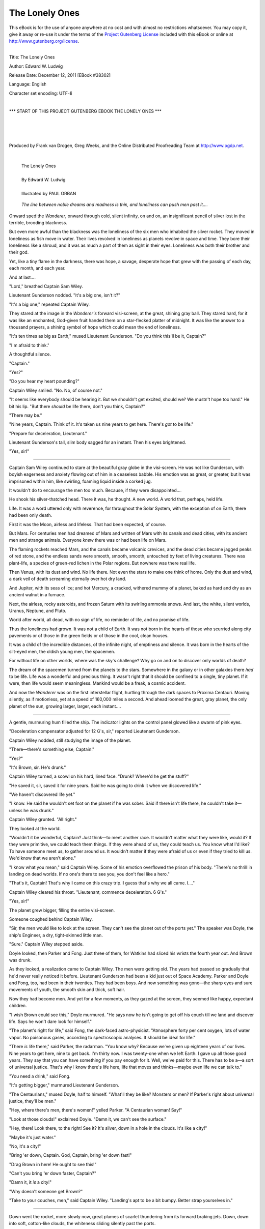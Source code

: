 .. -*- encoding: utf-8 -*-

.. meta::
  :PG.Id: 38302
  :PG.Title: The Lonely Ones
  :PG.Released: 2011-12-12
  :PG.Rights: Public Domain
  :PG.Producer: Frank van Drogen
  :PG.Producer: Greg Weeks
  :PG.Producer: the Online Distributed Proofreading Team at http://www.pgdp.net
  :DC.Creator: Edward W. Ludwig
  :DC.Title: The Lonely Ones
  :DC.Language: en
  :DC.Created: 1953
  :coverpage: images/cover.jpg



================================
   The Lonely Ones
================================

.. _pg-header:

.. container:: pgheader language-en

   .. style:: paragraph
      :class: noindent

   This eBook is for the use of anyone anywhere at no cost and with
   almost no restrictions whatsoever. You may copy it, give it away or
   re-use it under the terms of the `Project Gutenberg License`_
   included with this eBook or online at
   http://www.gutenberg.org/license.

   

   |

   .. _pg-machine-header:

   .. container::

      Title: The Lonely Ones
      
      Author: Edward W. Ludwig
      
      Release Date: December 12, 2011 [EBook #38302]
      
      Language: English
      
      Character set encoding: UTF-8

      |

      .. _pg-start-line:

      \*\*\* START OF THIS PROJECT GUTENBERG EBOOK THE LONELY ONES \*\*\*

   |
   |
   |
   |

   .. _pg-produced-by:

   .. container::

      Produced by Frank van Drogen, Greg Weeks, and the Online Distributed Proofreading Team at http://www.pgdp.net.

      |

      


.. role:: xl
   :class: x-large

.. role:: small-caps
     :class: small-caps

.. class:: center


.. image:: images/cover.jpg
   :align: center

..



..

   | :xl:`The Lonely Ones`
   |
   | By Edward W. Ludwig
   |
   | Illustrated by PAUL ORBAN




.. epigraph::

    *The line between noble dreams and madness is
    thin, and loneliness can push men past it....*



Onward sped the *Wanderer*, onward
through cold, silent infinity, on
and on, an insignificant pencil
of silver lost in the terrible,
brooding blackness.

But even more awful than the
blackness was the loneliness of the
six men who inhabited the silver
rocket. They moved in loneliness as
fish move in water. Their lives revolved
in loneliness as planets revolve
in space and time. They bore
their loneliness like a shroud, and
it was as much a part of them as
sight in their eyes. Loneliness was
both their brother and their god.

Yet, like a tiny flame in the darkness,
there was hope, a savage, desperate
hope that grew with the
passing of each day, each month,
and each year.

And at last....

"Lord," breathed Captain Sam
Wiley.

Lieutenant Gunderson nodded.
"It's a big one, isn't it?"

"It's a big one," repeated Captain
Wiley.

They stared at the image in the
*Wanderer's* forward visi-screen, at
the great, shining gray ball. They
stared hard, for it was like an enchanted,
God-given fruit handed
them on a star-flecked platter of
midnight. It was like the answer to
a thousand prayers, a shining symbol
of hope which could mean the
end of loneliness.

"It's ten times as big as Earth,"
mused Lieutenant Gunderson. "Do
you think this'll be it, Captain?"

"I'm afraid to think."

A thoughtful silence.

"Captain."

"Yes?"

"Do you hear my heart pounding?"

Captain Wiley smiled. "No. No,
of course not."

"It seems like everybody should
be hearing it. But we shouldn't get
excited, should we? We mustn't
hope too hard." He bit his lip.
"But there *should* be life there,
don't you think, Captain?"

.. image:: images/im1.png
   :align: center

"There may be."

"Nine years, Captain. Think of
it. It's taken us nine years to get
here. There's *got* to be life."

"Prepare for deceleration, Lieutenant."

Lieutenant Gunderson's tall,
slim body sagged for an instant.
Then his eyes brightened.

"Yes, sir!"

-----

Captain Sam Wiley continued
to stare at the beautiful gray
globe in the visi-screen. He was not
like Gunderson, with boyish eagerness
and anxiety flowing out of him
in a ceaseless babble. His emotion
was as great, or greater, but it was
imprisoned within him, like swirling,
foaming liquid inside a corked
jug.

It wouldn't do to encourage the
men too much. Because, if they
were disappointed....

He shook his silver-thatched
head. There it was, he thought. A
new world. A world that, perhaps,
held life.

Life. It was a word uttered only
with reverence, for throughout the
Solar System, with the exception
of on Earth, there had been only
death.

First it was the Moon, airless and
lifeless. That had been expected, of
course.

But Mars. For centuries men had
dreamed of Mars and written of
Mars with its canals and dead
cities, with its ancient men and
strange animals. Everyone *knew*
there was or had been life on Mars.

The flaming rockets reached
Mars, and the canals became volcanic
crevices, and the dead cities
became jagged peaks of red stone,
and the endless sands were smooth,
smooth, smooth, untouched by feet
of living creatures. There was
plant-life, a species of green-red
lichen in the Polar regions. But nowhere
was there real life.

Then Venus, with its dust and
wind. No life there. Not even the
stars to make one think of home.
Only the dust and wind, a dark veil
of death screaming eternally over
hot dry land.

And Jupiter, with its seas of ice;
and hot Mercury, a cracked, withered
mummy of a planet, baked as
hard and dry as an ancient walnut
in a furnace.

Next, the airless, rocky asteroids,
and frozen Saturn with its swirling
ammonia snows. And last, the
white, silent worlds, Uranus, Neptune,
and Pluto.

World after world, all dead,
with no sign of life, no reminder of
life, and no promise of life.

Thus the loneliness had grown. It
was not a child of Earth. It was
not born in the hearts of those who
scurried along city pavements or of
those in the green fields or of those
in the cool, clean houses.

It was a child of the incredible
distances, of the infinite night, of
emptiness and silence. It was born
in the hearts of the slit-eyed men,
the oldish young men, the spacemen.

For without life on other worlds,
where was the sky's challenge? Why
go on and on to discover only
worlds of death?

The dream of the spacemen
turned from the planets to the stars.
Somewhere in the galaxy or in
other galaxies there *had* to be life.
Life was a wonderful and precious
thing. It wasn't right that it should
be confined to a single, tiny planet.
If it were, then life would seem
meaningless. Mankind would be a
freak, a cosmic accident.

And now the *Wanderer* was on
the first interstellar flight, hurtling
through the dark spaces to Proxima
Centauri. Moving silently, as if motionless,
yet at a speed of 160,000
miles a second. And ahead loomed
the great, gray planet, the only
planet of the sun, growing larger,
larger, each instant....

-----

A gentle, murmuring hum
filled the ship. The indicator
lights on the control panel glowed
like a swarm of pink eyes.

"Deceleration compensator adjusted
for 12 G's, sir," reported
Lieutenant Gunderson.

Captain Wiley nodded, still
studying the image of the planet.

"There—there's something else,
Captain."

"Yes?"

"It's Brown, sir. He's drunk."

Captain Wiley turned, a scowl
on his hard, lined face. "Drunk?
Where'd he get the stuff?"

"He saved it, sir, saved it for
nine years. Said he was going to
drink it when we discovered life."

"We haven't discovered life yet."

"I know. He said he wouldn't set
foot on the planet if he was sober.
Said if there isn't life there, he
couldn't take it—unless he was
drunk."

Captain Wiley grunted. "All
right."

They looked at the world.

"Wouldn't it be wonderful, Captain?
Just think—to meet another
race. It wouldn't matter what they
were like, would it? If they were
primitive, we could teach them
things. If they were ahead of us,
they could teach us. You know
what I'd like? To have someone
meet us, to gather around us. It
wouldn't matter if they were afraid
of us or even if they tried to kill us.
We'd know that we aren't alone."

"I know what you mean," said
Captain Wiley. Some of his emotion
overflowed the prison of his
body. "There's no thrill in landing
on dead worlds. If no one's there to
see you, you don't feel like a hero."

"That's it, Captain! That's why
I came on this crazy trip. I guess
that's why we all came. I...."

Captain Wiley cleared his throat.
"Lieutenant, commence deceleration.
6 G's."

"Yes, sir!"

The planet grew bigger, filling
the entire visi-screen.

Someone coughed behind Captain
Wiley.

"Sir, the men would like to look
at the screen. They can't see the
planet out of the ports yet." The
speaker was Doyle, the ship's Engineer,
a dry, tight-skinned little
man.

"Sure." Captain Wiley stepped
aside.

Doyle looked, then Parker and
Fong. Just three of them, for Watkins
had sliced his wrists the fourth
year out. And Brown was drunk.

As they looked, a realization
came to Captain Wiley. The men
were getting old. The years had
passed so gradually that he'd never
really noticed it before. Lieutenant
Gunderson had been a kid just out
of Space Academy. Parker and
Doyle and Fong, too, had been in
their twenties. They had been boys.
And now something was gone—the
sharp eyes and sure movements
of youth, the smooth skin and thick,
soft hair.

Now they had become men. And
yet for a few moments, as they
gazed at the screen, they seemed
like happy, expectant children.

"I wish Brown could see this,"
Doyle murmured. "He says now he
isn't going to get off his couch till
we land and discover life. Says he
won't dare look for himself."

"The planet's right for life," said
Fong, the dark-faced astro-physicist.
"Atmosphere forty per cent
oxygen, lots of water vapor. No
poisonous gases, according to spectroscopic
analyses. It should be
ideal for life."

"There *is* life there," said Parker,
the radarman. "You know why?
Because we've given up eighteen
years of our lives. Nine years to get
here, nine to get back. I'm thirty
now. I was twenty-one when we left
Earth. I gave up all those good
years. They say that you can have
something if you pay enough for it.
Well, we've paid for this. There has
to be a—a sort of universal justice.
That's why I know there's life here,
life that moves and thinks—maybe
even life we can talk to."

"You need a drink," said Fong.

"It's getting bigger," murmured
Lieutenant Gunderson.

"The Centaurians," mused
Doyle, half to himself. "What'll
they be like? Monsters or men? If
Parker's right about universal justice,
they'll be men."

"Hey, where there's men, there's
women!" yelled Parker. "A Centaurian
woman! Say!"

"Look at those clouds!" exclaimed
Doyle. "Damn it, we can't
see the surface."

"Hey, there! Look there, to the
right! See it? It's silver, down in a
hole in the clouds. It's like a city!"

"Maybe it's just water."

"No, it's a city!"

"Bring 'er down, Captain. God,
Captain, bring 'er down fast!"

"Drag Brown in here! He ought
to see this!"

"Can't you bring 'er down faster,
Captain?"

"Damn it, it *is* a city!"

"Why doesn't someone get
Brown?"

"Take to your couches, men,"
said Captain Wiley. "Landing's apt
to be a bit bumpy. Better strap
yourselves in."

-----

Down went the rocket, more
slowly now, great plumes of
scarlet thundering from its forward
braking jets. Down, down into soft,
cotton-like clouds, the whiteness
sliding silently past the ports.

Suddenly, a droning voice:

"To those in the ship from the
planet called Earth: Please refrain
from landing at this moment. You
will await landing instructions."

Parker leaped off his couch,
grasping a stanchion for support.
"That voice! It was human!"

Captain Wiley's trembling hand
moved over the jet-control panel.
The ship slowed in its descent. The
clouds outside the portholes became
motionless, a milky whiteness
pressed against the ship.

"The voice!" Parker cried again.
"Am I crazy? Did everyone hear
it?"

Captain Wiley turned away from
the panel. "We heard it, Parker. It
was in our minds. Telepathy."

He smiled. "Yes, the planet is inhabited.
There are intelligent beings
on it. Perhaps they're more intelligent
than we are."

It was strange. The men had
hoped, dreamed, prayed for this
moment. Now they sat stunned, unable
to comprehend, their tongues
frozen.

"We'll see them very soon," said
Captain Wiley, his voice quivering.
"We'll wait for their directions."

Breathlessly, they waited.

Captain Wiley's fingers drummed
nervously on the base of the control
panel. Lieutenant Gunderson
rose from his couch, stood in the
center of the cabin, then returned
to his couch.

Silence, save for the constant,
rumbling roar of the jets which
held the ship aloft.

"I wonder how long it'll be,"
murmured Fong at last.

"It seems like a long time!" burst
Parker.

"We've waited nine years," said
Captain Wiley. "We can wait a
few more minutes."

They waited.

"Good Lord!" said Parker.
"How long is it going to be? What
time is it? We've been waiting an
hour! What kind of people are they
down there?"

"Maybe they've forgotten about
us," said Fong.

"That's it!" cried Parker.
"They've forgotten about us! Hey,
you! Down there—you that talked
to us! We're still here, damn it! We
want to land!"

"Parker," said Captain Wiley,
sternly.

Parker sat down on his couch, his
lips quivering.

Then came the voice:

"We regret that a landing is impossible
at this moment. Our field
is overcrowded, and your vessel is
without priority. You must wait
your turn."

Captain Wiley stared forward at
nothing. "Whoever you are," he
whispered, "please understand that
we have come a long way to reach
your planet. Our trip...."

"We do not wish to discuss your
trip. You will be notified when
landing space is available."

Captain Wiley's body shook.
"Wait, tell us who you are. What
do you look like? Tell us...."

"Talking to you is quite difficult.
We must form our thoughts so as
to form word-patterns in your
minds. You will be notified."

"Wait a minute!" called Captain
Wiley.

No answer.

Captain Wiley straightened in an
effort to maintain dignity.

They waited....

-----

It was night.

The darkness was an impenetrable
blanket, a solid thing, like
thick black velvet glued over the
ports. It was worse than the darkness
of space.

Captain Wiley sat before the
control panel, slowly beating his
fists against the arms of his chair, a
human metronome ticking off the
slow seconds.

Parker stood before a porthole.

"Hey, look, Captain! There's a
streak of red, like a meteor. And
there's another!"

Captain Wiley rose, looked out.
"They're rockets. They're going to
land. These people are highly advanced."

His face became grim. Below
them lay a planet, an intelligent
race hidden beneath clouds and
darkness. What manner of creatures
were they? How great was their
civilization? What marvelous secrets
had their scientists discovered?
What was their food like, their
women, their whiskey?

The questions darted endlessly
through his mind like teasing
needle-points. All these wondrous
things lay below them, and here
they sat, like starving men, their
hands tied, gazing upon a steaming
but unobtainable dinner. So near
and yet so far.

He trembled. The emotion grew
within him until it burst out as water
bursts through the cracked wall
of a dam. He became like Parker.

"Why should we wait?" he
yelled. "Why must we land in their
field? Parker! Prepare to release
flares! We're going down! We'll
land anywhere—in a street, in the
country. We don't have to wait for
orders!"

Parker bounced off his couch.
Someone called, "Brown, we're going
to land!"

A scurrying of feet, the rush of
taut-muscled bodies, the babble of
excited voices.

"We're going down!"

"*We're going down!*"

The grumble of the *Wanderer's*
jets loudened, softened, spluttered,
loudened again. Vibration filled the
ship as it sank downward.

Suddenly it lurched upward, like
a child's ball caught in a stream of
rising water. The jolt staggered the
men. They seized stanchions and
bulkhead railings to keep their balance.

"What the hell?"

Abruptly, the strange movement
ceased. The ship seemed motionless.
There was no vibration.

"Captain," said Lieutenant Gunderson.
"There's no change in altitude.
We're still at 35,000 feet, no
more, no less."

"We *must* be going down," said
Captain Wiley, puzzled. "Kill jets
4 and 6."

The Lieutenant's hands flicked
off two switches. A moment later:
"There's no change, Captain."

Then came the voice:

"To those in the vessel from the
planet Earth: Please do not oppose
orders of the Landing Council. You
are the first visitors in the history of
our world whom we have had to
restrain with physical force. You
will be notified when landing space
is available."

-----

Morning.

The warm sunlight streamed
into the clouds, washing away the
last shadows and filtering through
the portholes.

The men breakfasted, bathed,
shaved, smoked, sat, twisted their
fingers, looked out the ports. They
were silent men, with dark shadows
about their eyes and with tight,
white-lipped mouths.

Frequently, the clouds near them
were cut by swift, dark shapes
swooping downward. The shapes
were indistinct in the cotton-like
whiteness, but obviously they were
huge, like a dozen *Wanderers* made
into one.

"Those ships are big," someone
murmured, without enthusiasm.

"It's a busy spaceport," grumbled
Captain Wiley.

Thoughts, words, movements
came so slowly it was like walking
under water. Enthusiasm was dead.
The men were automatons, sitting,
waiting, eating, sitting, waiting.

A day passed, and a night.

"Maybe they've forgotten us,"
said Fong.

No one answered. The thought
had been voiced before, a hundred
times.

Then, at last, the droning words:

"To those in the vessel from the
planet Earth: You will now land.
We will carry you directly over the
field. Then you will descend
straight down. The atmosphere is
suitable to your type of life and is
free of germs. You will not need
protection."

The men stared at one another.

"Hey," Doyle said, "did you hear
that? He says we can go down."

The men blinked. Captain Wiley
swallowed hard. He rose with a
stiff, slow, nervous hesitancy.

"We're going down," he mumbled,
as if repeating the words over
and over in his mind and trying to
believe them.

The men stirred as realization
sprouted and grew. They stirred
like lethargic animals aroused from
the long, dreamless sleep of hibernation.

"We're going to land," breathed
Parker, unbelievingly.

The *Wanderer* moved as though
caught in the grip of a giant, invisible
hand.

The voice said:

"You may now descend."

Captain Wiley moved to the jet-control
panel. "Lieutenant!" he
snapped. "Wake up. Let's go!"

The ship sank downward through
the thick sea of clouds. The men
walked to the ports. A tenseness, an
excitement grew in their faces, like
dying flame being fanned into its
former brilliancy.

Out of the clouds loomed monstrous,
shining, silver spires and
towers, Cyclopean bridges, gigantic
lake-like mirrors, immense golden
spheres. It was a nightmare world,
a jungle of fantastic shape and
color.

The men gasped, whispered,
murmured, the flame of their excitement
growing, growing.

"The whole planet is a city!"
breathed Parker.

-----

Thump!

The *Wanderer* came to rest
on a broad landing field of light
blue stone. The jets coughed, spluttered,
died. The ship quivered, then
lay still, its interior charged with
an electric, pregnant silence.

"You first, Captain." Lieutenant
Gunderson's voice cracked, and his
face was flushed. "You be the first
to go outside."

Captain Wiley stepped through
the airlock, his heart pounding. It
was over now—all the bewilderment,
the numbness.

And his eyes were shining. He'd
waited so long that it was hard to
believe the waiting was over. But it
was, he told himself. The journey
was over, and the waiting, and now
the loneliness would soon be over.
Mankind was not alone. It was a
good universe after all!

He stepped outside, followed by
Lieutenant Gunderson, then by
Parker, Doyle and Fong.

He rubbed his eyes. This couldn't
be! A world like this couldn't exist!
He shook his head, blinked furiously.

"It—it can't be true," he mumbled
to Lieutenant Gunderson.
"We're still on the ship—dreaming."

The landing field was huge, perhaps
ten miles across, and its sides
were lined with incredible ships,
the smallest of which seemed forty
times as large as the *Wanderer*.
There were silver ships, golden
ships, black ships, round ships,
transparent ships, cigar-shaped
ships, flat-topped ships.

And scattered over the field were—creatures.

A few were the size of men, but
most were giants by comparison.
Some were humanoid, some reptilian.
Some were naked, some clad
in helmeted suits, some enveloped
with a shimmering, water-like luminescence.
The creatures walked,
slithered, floated, crawled.

Beyond the ships and the field lay
the great city, its web-work of towers,
minarets, spheres and bridges
like the peaks of an enormous
mountain range stretching up into
space itself. The structures were
like the colors of a rainbow mixed
in a cosmic paint pot, molded and
solidified into fantastic shapes by a
mad god.

"I—I'm going back to the ship,"
stammered Parker. The whiteness
of death was in his face. "I'm going
to stay with Brown."

He turned, and then he
screamed.

"Captain, the ship's moving!"

Silently, the *Wanderer* was drifting
to the side of the field.

The toneless voice said:

"We are removing your vessel so
that other descending ships will not
damage it."

Captain Wiley shouted into the
air. "Wait! Don't go away! Help
us! Where can we see you?"

The voice seemed to hesitate. "It
is difficult for us to speak in
thoughts that you understand."

-----

Silence.

Captain Wiley studied the
faces of his men. They were not
faces of conquerors or of triumphant
spacemen. They were the
faces of dazed, frightened children
who had caught a glimpse of Hell.
He attempted, feebly, to smile.

"All right," he said loudly, "so
it isn't like we expected. So no one
came to meet us with brass bands
and ten cent flags. We've still succeeded,
haven't we? We've found
life that's intelligent beyond our
comprehension. What if our own
civilization is insignificant by comparison?
Look at those beings.
Think of what we can learn from
them. Why, their ships might have
exceeded the speed of light. They
might be from other galaxies!"

"Let's find out," said Parker.

They strode to the nearest ship,
an immense, smooth, bluish sphere.
Two creatures stood before it,
shaped like men and yet twice the
size of men. They wore white, skin-tight
garments that revealed muscular
bodies like those of gods.

They looked at Captain Wiley
and smiled.

One of them pointed toward the
*Wanderer*. Their smiles widened
and then they laughed.

They laughed gently, understandingly,
but they *laughed*.

And then they turned away.

"Talk to them," Parker urged.

"How?" Beads of perspiration
shone on Captain Wiley's face.

"Any way. Go ahead."

Captain Wiley wiped his forehead.
"We are from Earth, the
third planet...."

The two god-like men seemed annoyed.
They walked away, ignoring
the Earthmen.

Captain Wiley spat. "All right, so
they won't talk to us. Look at that
city! Think of the things we can see
there and tell the folks on Earth
about! Why, we'll be heroes!"

"Let's go," said Parker, his voice
quavering around the edges.

They walked toward a large, oval
opening in a side of the field, a
hole between mountainous, conical
structures that seemed like the entrance
to a street.

Suddenly breath exploded from
Captain Wiley's lungs. His body
jerked back. He fell to the blue
stone pavement.

Then he scrambled erect, scowling,
his hands outstretched. He felt
a soft, rubbery, invisible substance.

"It's a wall!" he exclaimed.

The voice droned:

"To those of Earth: Beings under
the 4th stage of Galactic Development
are restricted to the area
of the landing field. We are sorry.
In your primitive stage it would be
unwise for you to learn the nature
of our civilization. Knowledge of
our science would be abused by
your people, and used for the thing
you call war. We hope that you
have been inspired by what you
have seen. However, neither we nor
the other visitors to our planet are
permitted to hold contact with you.
It is suggested that you and your
vessel depart."

"Listen, you!" screamed Parker.
"We've been nine years getting
here! By Heaven, we won't leave
now! We're...."

"We have no time to discuss the
matter. Beings under the 4th stage
of Galactic...."

"Never mind!" spat Captain
Wiley.

Madness flamed in Parker's
eyes. "We won't go! I tell you, we
*won't*, we *won't*!"

His fists streaked through the air
as if at an invisible enemy. He ran
toward the wall.

He collided with a jolt that sent
him staggering backward, crying,
sobbing, screaming, all at once.

Captain Wiley stepped forward,
struck him on the chin. Parker
crumpled.

They stood looking at his body,
which lay motionless except for the
slow rising and falling of his chest.

"What now, Captain?" asked
Lieutenant Gunderson.

Captain Wiley thought for a few
seconds.

Then he said, "We're ignorant
country bumpkins, Lieutenant, riding
into the city in a chugging jalopy.
We're stupid savages, trying
to discuss the making of fire with
the creators of atomic energy. We're
children racing a paper glider
against an atomic-powered jet.
We're too ridiculous to be noticed.
We're tolerated—but nothing
more."

"Shall we go home?" asked
Fong, a weariness in his voice.

Lieutenant Gunderson scratched
his neck. "I don't think I'd want to
go home now. Could you bear to
tell the truth about what happened?"

Fong looked wistfully at the shining
city. "If we told the truth, they
probably wouldn't believe us.
We've failed. It sounds crazy. We
reached Proxima Centauri and
found life, and yet somehow we
failed. No, I wouldn't like to go
home."

"Still, we learned something,"
said Doyle. "We know now that
there is life on worlds beside our
own. Somewhere there must be
other races like ours."

They looked at each other,
strangely, for a long, long moment.

At last Lieutenant Gunderson
asked, "How far is Alpha Centauri?"

Captain Wiley frowned. "*Alpha*
Centauri?" Through his mind
swirled chaotic visions of colossal
distances, eternal night, and lonely
years. He sought hard to find a
seed of hope in his mind, and yet
there was no seed. There were only
a coldness and an emptiness.

Suddenly, the voice:

"Yes, Men of Earth, we suggest
that you try Alpha Centauri."

The men stood silent and numb,
like bewildered children, as the implication
of those incredible words
sifted into their consciousness.

Finally Fong said, "Did—did you
hear that? He said..."

Captain Sam Wiley nodded, very
slowly. "Yes. Alpha Centauri.
*Alpha* Centauri."

His eyes began to twinkle, and
then he smiled....

-----

Onward sped the *Wanderer*,
onward through cold, silent infinity,
on and on, an insignificant
pencil of silver lost in the terrible,
brooding blackness.

Yet even greater than the blackness
was the flaming hope in the
six men who inhabited the silver
rocket. They moved in hope as fish
move in water. Their lives revolved
in hope as planets revolve in space
and time. They bore their hope
like a jeweled crown, and it was as
much a part of them as sight in
their eyes. Hope was both their
brother and their god.

And there was no loneliness.

THE END

.. image:: images/back.jpg
   :align: center

| :small-caps:`Transcribers note`: This etext was produced from Galaxy Science Fiction July 1953. Extensive research did not uncover any evidence that the U.S. copyright on this publication was renewed.


|
|
|
|
|

.. _pg_end_line:

\*\*\* END OF THIS PROJECT GUTENBERG EBOOK THE LONELY ONES \*\*\*

.. backmatter::

.. toc-entry::
   :depth: 0

.. _pg-footer:

.. class:: pgfooter language-en

A Word from Project Gutenberg
=============================

We will update this book if we find any errors.

This book can be found under: http://www.gutenberg.org/ebooks/38302

Creating the works from public domain print editions means that no one
owns a United States copyright in these works, so the Foundation (and
you!) can copy and distribute it in the United States without
permission and without paying copyright royalties.  Special rules, set
forth in the General Terms of Use part of this license, apply to
copying and distributing Project Gutenberg™ electronic works to
protect the Project Gutenberg™ concept and trademark. Project
Gutenberg is a registered trademark, and may not be used if you charge
for the eBooks, unless you receive specific permission. If you do not
charge anything for copies of this eBook, complying with the rules is
very easy. You may use this eBook for nearly any purpose such as
creation of derivative works, reports, performances and research.
They may be modified and printed and given away – you may do
practically *anything* with public domain eBooks.  Redistribution is
subject to the trademark license, especially commercial
redistribution.


.. _Project Gutenberg License:

The Full Project Gutenberg License
----------------------------------

*Please read this before you distribute or use this work.*

To protect the Project Gutenberg™ mission of promoting the free
distribution of electronic works, by using or distributing this work
(or any other work associated in any way with the phrase “Project
Gutenberg”), you agree to comply with all the terms of the Full
Project Gutenberg™ License available with this file or online at
http://www.gutenberg.org/license.


Section 1. General Terms of Use & Redistributing Project Gutenberg™ electronic works
````````````````````````````````````````````````````````````````````````````````````

**1.A.** By reading or using any part of this Project Gutenberg™
electronic work, you indicate that you have read, understand, agree to
and accept all the terms of this license and intellectual property
(trademark/copyright) agreement. If you do not agree to abide by all
the terms of this agreement, you must cease using and return or
destroy all copies of Project Gutenberg™ electronic works in your
possession. If you paid a fee for obtaining a copy of or access to a
Project Gutenberg™ electronic work and you do not agree to be bound by
the terms of this agreement, you may obtain a refund from the person
or entity to whom you paid the fee as set forth in paragraph 1.E.8.

**1.B.** “Project Gutenberg” is a registered trademark. It may only be
used on or associated in any way with an electronic work by people who
agree to be bound by the terms of this agreement. There are a few
things that you can do with most Project Gutenberg™ electronic works
even without complying with the full terms of this agreement. See
paragraph 1.C below. There are a lot of things you can do with Project
Gutenberg™ electronic works if you follow the terms of this agreement
and help preserve free future access to Project Gutenberg™ electronic
works. See paragraph 1.E below.

**1.C.** The Project Gutenberg Literary Archive Foundation (“the
Foundation” or PGLAF), owns a compilation copyright in the collection
of Project Gutenberg™ electronic works. Nearly all the individual
works in the collection are in the public domain in the United
States. If an individual work is in the public domain in the United
States and you are located in the United States, we do not claim a
right to prevent you from copying, distributing, performing,
displaying or creating derivative works based on the work as long as
all references to Project Gutenberg are removed. Of course, we hope
that you will support the Project Gutenberg™ mission of promoting free
access to electronic works by freely sharing Project Gutenberg™ works
in compliance with the terms of this agreement for keeping the Project
Gutenberg™ name associated with the work. You can easily comply with
the terms of this agreement by keeping this work in the same format
with its attached full Project Gutenberg™ License when you share it
without charge with others.



**1.D.** The copyright laws of the place where you are located also
govern what you can do with this work. Copyright laws in most
countries are in a constant state of change. If you are outside the
United States, check the laws of your country in addition to the terms
of this agreement before downloading, copying, displaying, performing,
distributing or creating derivative works based on this work or any
other Project Gutenberg™ work.  The Foundation makes no
representations concerning the copyright status of any work in any
country outside the United States.

**1.E.** Unless you have removed all references to Project Gutenberg:

**1.E.1.** The following sentence, with active links to, or other
immediate access to, the full Project Gutenberg™ License must appear
prominently whenever any copy of a Project Gutenberg™ work (any work
on which the phrase “Project Gutenberg” appears, or with which the
phrase “Project Gutenberg” is associated) is accessed, displayed,
performed, viewed, copied or distributed:

  This eBook is for the use of anyone anywhere at no cost and with
  almost no restrictions whatsoever. You may copy it, give it away or
  re-use it under the terms of the Project Gutenberg License included
  with this eBook or online at http://www.gutenberg.org

**1.E.2.** If an individual Project Gutenberg™ electronic work is
derived from the public domain (does not contain a notice indicating
that it is posted with permission of the copyright holder), the work
can be copied and distributed to anyone in the United States without
paying any fees or charges. If you are redistributing or providing
access to a work with the phrase “Project Gutenberg” associated with
or appearing on the work, you must comply either with the requirements
of paragraphs 1.E.1 through 1.E.7 or obtain permission for the use of
the work and the Project Gutenberg™ trademark as set forth in
paragraphs 1.E.8 or 1.E.9.

**1.E.3.** If an individual Project Gutenberg™ electronic work is
posted with the permission of the copyright holder, your use and
distribution must comply with both paragraphs 1.E.1 through 1.E.7 and
any additional terms imposed by the copyright holder. Additional terms
will be linked to the Project Gutenberg™ License for all works posted
with the permission of the copyright holder found at the beginning of
this work.

**1.E.4.** Do not unlink or detach or remove the full Project
Gutenberg™ License terms from this work, or any files containing a
part of this work or any other work associated with Project
Gutenberg™.

**1.E.5.** Do not copy, display, perform, distribute or redistribute
this electronic work, or any part of this electronic work, without
prominently displaying the sentence set forth in paragraph 1.E.1 with
active links or immediate access to the full terms of the Project
Gutenberg™ License.

**1.E.6.** You may convert to and distribute this work in any binary,
compressed, marked up, nonproprietary or proprietary form, including
any word processing or hypertext form. However, if you provide access
to or distribute copies of a Project Gutenberg™ work in a format other
than “Plain Vanilla ASCII” or other format used in the official
version posted on the official Project Gutenberg™ web site
(http://www.gutenberg.org), you must, at no additional cost, fee or
expense to the user, provide a copy, a means of exporting a copy, or a
means of obtaining a copy upon request, of the work in its original
“Plain Vanilla ASCII” or other form. Any alternate format must include
the full Project Gutenberg™ License as specified in paragraph 1.E.1.

**1.E.7.** Do not charge a fee for access to, viewing, displaying,
performing, copying or distributing any Project Gutenberg™ works
unless you comply with paragraph 1.E.8 or 1.E.9.

**1.E.8.** You may charge a reasonable fee for copies of or providing
access to or distributing Project Gutenberg™ electronic works provided
that

.. class:: open

- You pay a royalty fee of 20% of the gross profits you derive from
  the use of Project Gutenberg™ works calculated using the method you
  already use to calculate your applicable taxes. The fee is owed to
  the owner of the Project Gutenberg™ trademark, but he has agreed to
  donate royalties under this paragraph to the Project Gutenberg
  Literary Archive Foundation. Royalty payments must be paid within 60
  days following each date on which you prepare (or are legally
  required to prepare) your periodic tax returns. Royalty payments
  should be clearly marked as such and sent to the Project Gutenberg
  Literary Archive Foundation at the address specified in Section 4,
  “Information about donations to the Project Gutenberg Literary
  Archive Foundation.”

- You provide a full refund of any money paid by a user who notifies
  you in writing (or by e-mail) within 30 days of receipt that s/he
  does not agree to the terms of the full Project Gutenberg™
  License. You must require such a user to return or destroy all
  copies of the works possessed in a physical medium and discontinue
  all use of and all access to other copies of Project Gutenberg™
  works.

- You provide, in accordance with paragraph 1.F.3, a full refund of
  any money paid for a work or a replacement copy, if a defect in the
  electronic work is discovered and reported to you within 90 days of
  receipt of the work.

- You comply with all other terms of this agreement for free
  distribution of Project Gutenberg™ works.

**1.E.9.** If you wish to charge a fee or distribute a Project
Gutenberg™ electronic work or group of works on different terms than
are set forth in this agreement, you must obtain permission in writing
from both the Project Gutenberg Literary Archive Foundation and
Michael Hart, the owner of the Project Gutenberg™ trademark. Contact
the Foundation as set forth in Section 3. below.

**1.F.**

**1.F.1.** Project Gutenberg volunteers and employees expend
considerable effort to identify, do copyright research on, transcribe
and proofread public domain works in creating the Project Gutenberg™
collection. Despite these efforts, Project Gutenberg™ electronic
works, and the medium on which they may be stored, may contain
“Defects,” such as, but not limited to, incomplete, inaccurate or
corrupt data, transcription errors, a copyright or other intellectual
property infringement, a defective or damaged disk or other medium, a
computer virus, or computer codes that damage or cannot be read by
your equipment.

**1.F.2.** LIMITED WARRANTY, DISCLAIMER OF DAMAGES – Except for the
“Right of Replacement or Refund” described in paragraph 1.F.3, the
Project Gutenberg Literary Archive Foundation, the owner of the
Project Gutenberg™ trademark, and any other party distributing a
Project Gutenberg™ electronic work under this agreement, disclaim all
liability to you for damages, costs and expenses, including legal
fees. YOU AGREE THAT YOU HAVE NO REMEDIES FOR NEGLIGENCE, STRICT
LIABILITY, BREACH OF WARRANTY OR BREACH OF CONTRACT EXCEPT THOSE
PROVIDED IN PARAGRAPH 1.F.3. YOU AGREE THAT THE FOUNDATION, THE
TRADEMARK OWNER, AND ANY DISTRIBUTOR UNDER THIS AGREEMENT WILL NOT BE
LIABLE TO YOU FOR ACTUAL, DIRECT, INDIRECT, CONSEQUENTIAL, PUNITIVE OR
INCIDENTAL DAMAGES EVEN IF YOU GIVE NOTICE OF THE POSSIBILITY OF SUCH
DAMAGE.

**1.F.3.** LIMITED RIGHT OF REPLACEMENT OR REFUND – If you discover a
defect in this electronic work within 90 days of receiving it, you can
receive a refund of the money (if any) you paid for it by sending a
written explanation to the person you received the work from. If you
received the work on a physical medium, you must return the medium
with your written explanation. The person or entity that provided you
with the defective work may elect to provide a replacement copy in
lieu of a refund. If you received the work electronically, the person
or entity providing it to you may choose to give you a second
opportunity to receive the work electronically in lieu of a refund. If
the second copy is also defective, you may demand a refund in writing
without further opportunities to fix the problem.

**1.F.4.** Except for the limited right of replacement or refund set
forth in paragraph 1.F.3, this work is provided to you ‘AS-IS,’ WITH
NO OTHER WARRANTIES OF ANY KIND, EXPRESS OR IMPLIED, INCLUDING BUT NOT
LIMITED TO WARRANTIES OF MERCHANTIBILITY OR FITNESS FOR ANY PURPOSE.

**1.F.5.** Some states do not allow disclaimers of certain implied
warranties or the exclusion or limitation of certain types of
damages. If any disclaimer or limitation set forth in this agreement
violates the law of the state applicable to this agreement, the
agreement shall be interpreted to make the maximum disclaimer or
limitation permitted by the applicable state law. The invalidity or
unenforceability of any provision of this agreement shall not void the
remaining provisions.

**1.F.6.** INDEMNITY – You agree to indemnify and hold the Foundation,
the trademark owner, any agent or employee of the Foundation, anyone
providing copies of Project Gutenberg™ electronic works in accordance
with this agreement, and any volunteers associated with the
production, promotion and distribution of Project Gutenberg™
electronic works, harmless from all liability, costs and expenses,
including legal fees, that arise directly or indirectly from any of
the following which you do or cause to occur: (a) distribution of this
or any Project Gutenberg™ work, (b) alteration, modification, or
additions or deletions to any Project Gutenberg™ work, and (c) any
Defect you cause.


Section 2. Information about the Mission of Project Gutenberg™
``````````````````````````````````````````````````````````````

Project Gutenberg™ is synonymous with the free distribution of
electronic works in formats readable by the widest variety of
computers including obsolete, old, middle-aged and new computers. It
exists because of the efforts of hundreds of volunteers and donations
from people in all walks of life.

Volunteers and financial support to provide volunteers with the
assistance they need, is critical to reaching Project Gutenberg™'s
goals and ensuring that the Project Gutenberg™ collection will remain
freely available for generations to come. In 2001, the Project
Gutenberg Literary Archive Foundation was created to provide a secure
and permanent future for Project Gutenberg™ and future generations. To
learn more about the Project Gutenberg Literary Archive Foundation and
how your efforts and donations can help, see Sections 3 and 4 and the
Foundation web page at http://www.pglaf.org .


Section 3. Information about the Project Gutenberg Literary Archive Foundation
``````````````````````````````````````````````````````````````````````````````

The Project Gutenberg Literary Archive Foundation is a non profit
501(c)(3) educational corporation organized under the laws of the
state of Mississippi and granted tax exempt status by the Internal
Revenue Service. The Foundation's EIN or federal tax identification
number is 64-6221541. Its 501(c)(3) letter is posted at
http://www.gutenberg.org/fundraising/pglaf . Contributions to the
Project Gutenberg Literary Archive Foundation are tax deductible to
the full extent permitted by U.S.  federal laws and your state's laws.

The Foundation's principal office is located at 4557 Melan Dr.
S. Fairbanks, AK, 99712., but its volunteers and employees are
scattered throughout numerous locations. Its business office is
located at 809 North 1500 West, Salt Lake City, UT 84116, (801)
596-1887, email business@pglaf.org. Email contact links and up to date
contact information can be found at the Foundation's web site and
official page at http://www.pglaf.org

For additional contact information:

 | Dr. Gregory B. Newby
 | Chief Executive and Director
 | gbnewby@pglaf.org


Section 4. Information about Donations to the Project Gutenberg Literary Archive Foundation
```````````````````````````````````````````````````````````````````````````````````````````

Project Gutenberg™ depends upon and cannot survive without wide spread
public support and donations to carry out its mission of increasing
the number of public domain and licensed works that can be freely
distributed in machine readable form accessible by the widest array of
equipment including outdated equipment. Many small donations ($1 to
$5,000) are particularly important to maintaining tax exempt status
with the IRS.

The Foundation is committed to complying with the laws regulating
charities and charitable donations in all 50 states of the United
States. Compliance requirements are not uniform and it takes a
considerable effort, much paperwork and many fees to meet and keep up
with these requirements. We do not solicit donations in locations
where we have not received written confirmation of compliance. To SEND
DONATIONS or determine the status of compliance for any particular
state visit http://www.gutenberg.org/fundraising/donate

While we cannot and do not solicit contributions from states where we
have not met the solicitation requirements, we know of no prohibition
against accepting unsolicited donations from donors in such states who
approach us with offers to donate.

International donations are gratefully accepted, but we cannot make
any statements concerning tax treatment of donations received from
outside the United States. U.S. laws alone swamp our small staff.

Please check the Project Gutenberg Web pages for current donation
methods and addresses. Donations are accepted in a number of other
ways including checks, online payments and credit card donations. To
donate, please visit: http://www.gutenberg.org/fundraising/donate


Section 5. General Information About Project Gutenberg™ electronic works.
`````````````````````````````````````````````````````````````````````````


Professor Michael S. Hart is the originator of the Project Gutenberg™
concept of a library of electronic works that could be freely shared
with anyone. For thirty years, he produced and distributed Project
Gutenberg™ eBooks with only a loose network of volunteer support.

Project Gutenberg™ eBooks are often created from several printed
editions, all of which are confirmed as Public Domain in the
U.S. unless a copyright notice is included. Thus, we do not
necessarily keep eBooks in compliance with any particular paper
edition.

Each eBook is in a subdirectory of the same number as the eBook's
eBook number, often in several formats including plain vanilla ASCII,
compressed (zipped), HTML and others.

Corrected *editions* of our eBooks replace the old file and take over
the old filename and etext number. The replaced older file is
renamed. *Versions* based on separate sources are treated as new
eBooks receiving new filenames and etext numbers.

Most people start at our Web site which has the main PG search
facility:

  http://www.gutenberg.org
            
This Web site includes information about Project Gutenberg™, including
how to make donations to the Project Gutenberg Literary Archive
Foundation, how to help produce our new eBooks, and how to subscribe
to our email newsletter to hear about new eBooks.

